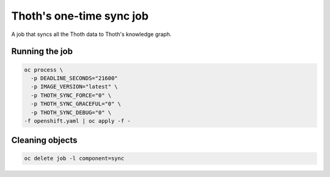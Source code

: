 Thoth's one-time sync job
-------------------------

A job that syncs all the Thoth data to Thoth's knowledge graph.


Running the job
===============


.. code-block:: console

  oc process \
    -p DEADLINE_SECONDS="21600"
    -p IMAGE_VERSION="latest" \
    -p THOTH_SYNC_FORCE="0" \
    -p THOTH_SYNC_GRACEFUL="0" \
    -p THOTH_SYNC_DEBUG="0" \
  -f openshift.yaml | oc apply -f -

Cleaning objects
================

.. code-block:: console

  oc delete job -l component=sync
